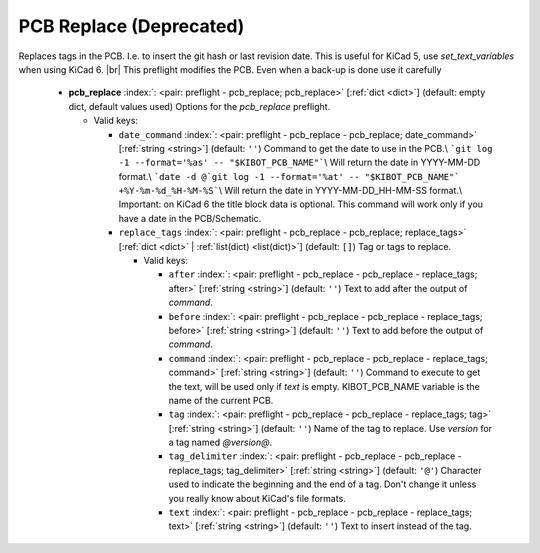 .. Automatically generated by KiBot, please don't edit this file

.. index::
   pair: PCB Replace (**Deprecated**); pcb_replace

PCB Replace (**Deprecated**)
~~~~~~~~~~~~~~~~~~~~~~~~~~~~

Replaces tags in the PCB. I.e. to insert the git hash or last revision date.
This is useful for KiCad 5, use `set_text_variables` when using KiCad 6. |br|
This preflight modifies the PCB. Even when a back-up is done use it carefully

   -  **pcb_replace** :index:`: <pair: preflight - pcb_replace; pcb_replace>` [:ref:`dict <dict>`] (default: empty dict, default values used) Options for the `pcb_replace` preflight.

      -  Valid keys:

         -  ``date_command`` :index:`: <pair: preflight - pcb_replace - pcb_replace; date_command>` [:ref:`string <string>`] (default: ``''``) Command to get the date to use in the PCB.\\
            ```git log -1 --format='%as' -- "$KIBOT_PCB_NAME"```\\
            Will return the date in YYYY-MM-DD format.\\
            ```date -d @`git log -1 --format='%at' -- "$KIBOT_PCB_NAME"` +%Y-%m-%d_%H-%M-%S```\\
            Will return the date in YYYY-MM-DD_HH-MM-SS format.\\
            Important: on KiCad 6 the title block data is optional.
            This command will work only if you have a date in the PCB/Schematic.
         -  ``replace_tags`` :index:`: <pair: preflight - pcb_replace - pcb_replace; replace_tags>` [:ref:`dict <dict>` | :ref:`list(dict) <list(dict)>`] (default: ``[]``) Tag or tags to replace.

            -  Valid keys:

               -  ``after`` :index:`: <pair: preflight - pcb_replace - pcb_replace - replace_tags; after>` [:ref:`string <string>`] (default: ``''``) Text to add after the output of `command`.
               -  ``before`` :index:`: <pair: preflight - pcb_replace - pcb_replace - replace_tags; before>` [:ref:`string <string>`] (default: ``''``) Text to add before the output of `command`.
               -  ``command`` :index:`: <pair: preflight - pcb_replace - pcb_replace - replace_tags; command>` [:ref:`string <string>`] (default: ``''``) Command to execute to get the text, will be used only if `text` is empty.
                  KIBOT_PCB_NAME variable is the name of the current PCB.
               -  ``tag`` :index:`: <pair: preflight - pcb_replace - pcb_replace - replace_tags; tag>` [:ref:`string <string>`] (default: ``''``) Name of the tag to replace. Use `version` for a tag named `@version@`.
               -  ``tag_delimiter`` :index:`: <pair: preflight - pcb_replace - pcb_replace - replace_tags; tag_delimiter>` [:ref:`string <string>`] (default: ``'@'``) Character used to indicate the beginning and the end of a tag.
                  Don't change it unless you really know about KiCad's file formats.
               -  ``text`` :index:`: <pair: preflight - pcb_replace - pcb_replace - replace_tags; text>` [:ref:`string <string>`] (default: ``''``) Text to insert instead of the tag.



